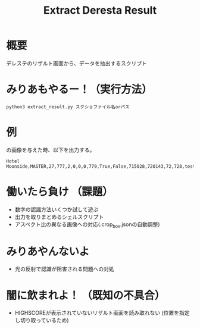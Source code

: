#+title: Extract Deresta Result

* 概要
デレステのリザルト画面から、データを抽出するスクリプト

* みりあもやるー！（実行方法）
#+BEGIN_EXAMPLE
python3 extract_result.py スクショファイル名orパス
#+END_EXAMPLE

* 例
#+attr_html: :width "100px"
#+ATTR_ORG: :width 100
[[file:test/test01.jpg]]
の画像を与えた時、以下を出力する。
#+BEGIN_EXAMPLE
Hotel Moonside,MASTER,27,777,2,0,0,0,779,True,False,715028,720143,72,728,test/test01.jpg
#+END_EXAMPLE
* 働いたら負け （課題）
- 数字の認識方法いくつか試して遊ぶ
- 出力を取りまとめるシェルスクリプト
- アスペクト比の異なる画像への対応(.crop_box.jsonの自動調整)

* みりあやんないよ
- 光の反射で認識が阻害される問題への対処

* 闇に飲まれよ！ （既知の不具合）
- HIGHSCOREが表示されていないリザルト画面を読み取れない
  (位置を指定し切り取っているため)
